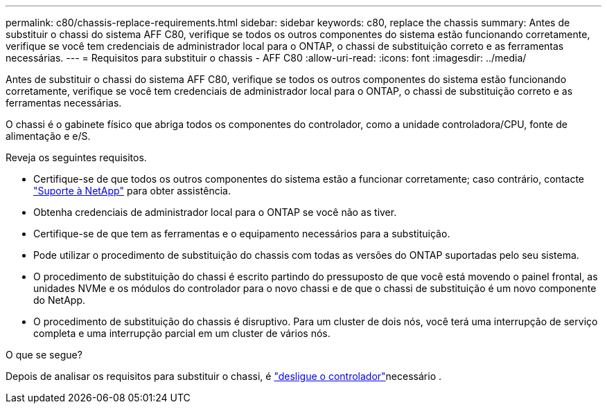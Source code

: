 ---
permalink: c80/chassis-replace-requirements.html 
sidebar: sidebar 
keywords: c80, replace the chassis 
summary: Antes de substituir o chassi do sistema AFF C80, verifique se todos os outros componentes do sistema estão funcionando corretamente, verifique se você tem credenciais de administrador local para o ONTAP, o chassi de substituição correto e as ferramentas necessárias. 
---
= Requisitos para substituir o chassis - AFF C80
:allow-uri-read: 
:icons: font
:imagesdir: ../media/


[role="lead"]
Antes de substituir o chassi do sistema AFF C80, verifique se todos os outros componentes do sistema estão funcionando corretamente, verifique se você tem credenciais de administrador local para o ONTAP, o chassi de substituição correto e as ferramentas necessárias.

O chassi é o gabinete físico que abriga todos os componentes do controlador, como a unidade controladora/CPU, fonte de alimentação e e/S.

Reveja os seguintes requisitos.

* Certifique-se de que todos os outros componentes do sistema estão a funcionar corretamente; caso contrário, contacte http://mysupport.netapp.com/["Suporte à NetApp"^] para obter assistência.
* Obtenha credenciais de administrador local para o ONTAP se você não as tiver.
* Certifique-se de que tem as ferramentas e o equipamento necessários para a substituição.
* Pode utilizar o procedimento de substituição do chassis com todas as versões do ONTAP suportadas pelo seu sistema.
* O procedimento de substituição do chassi é escrito partindo do pressuposto de que você está movendo o painel frontal, as unidades NVMe e os módulos do controlador para o novo chassi e de que o chassi de substituição é um novo componente do NetApp.
* O procedimento de substituição do chassis é disruptivo. Para um cluster de dois nós, você terá uma interrupção de serviço completa e uma interrupção parcial em um cluster de vários nós.


.O que se segue?
Depois de analisar os requisitos para substituir o chassi, é link:chassis-replace-shutdown.html["desligue o controlador"]necessário .
